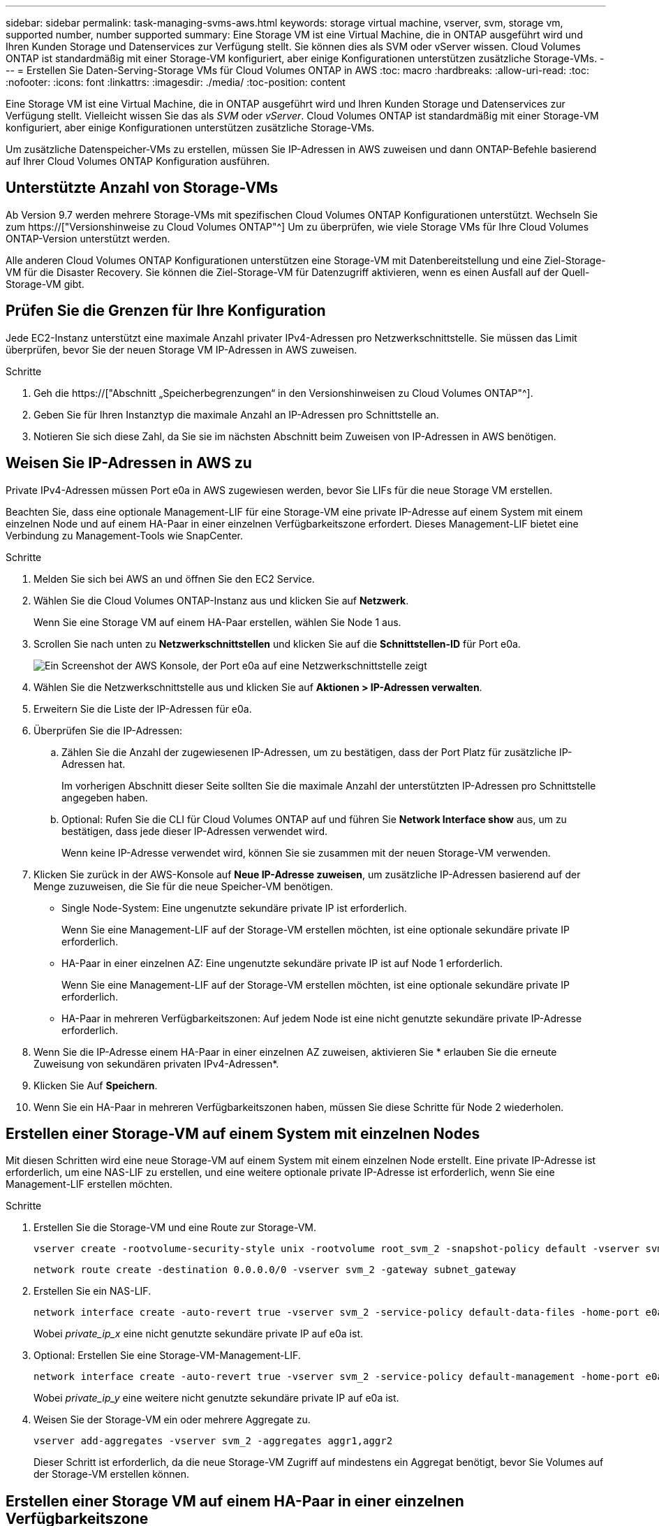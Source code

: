 ---
sidebar: sidebar 
permalink: task-managing-svms-aws.html 
keywords: storage virtual machine, vserver, svm, storage vm, supported number, number supported 
summary: Eine Storage VM ist eine Virtual Machine, die in ONTAP ausgeführt wird und Ihren Kunden Storage und Datenservices zur Verfügung stellt. Sie können dies als SVM oder vServer wissen. Cloud Volumes ONTAP ist standardmäßig mit einer Storage-VM konfiguriert, aber einige Konfigurationen unterstützen zusätzliche Storage-VMs. 
---
= Erstellen Sie Daten-Serving-Storage VMs für Cloud Volumes ONTAP in AWS
:toc: macro
:hardbreaks:
:allow-uri-read: 
:toc: 
:nofooter: 
:icons: font
:linkattrs: 
:imagesdir: ./media/
:toc-position: content


[role="lead"]
Eine Storage VM ist eine Virtual Machine, die in ONTAP ausgeführt wird und Ihren Kunden Storage und Datenservices zur Verfügung stellt. Vielleicht wissen Sie das als _SVM_ oder _vServer_. Cloud Volumes ONTAP ist standardmäßig mit einer Storage-VM konfiguriert, aber einige Konfigurationen unterstützen zusätzliche Storage-VMs.

Um zusätzliche Datenspeicher-VMs zu erstellen, müssen Sie IP-Adressen in AWS zuweisen und dann ONTAP-Befehle basierend auf Ihrer Cloud Volumes ONTAP Konfiguration ausführen.



== Unterstützte Anzahl von Storage-VMs

Ab Version 9.7 werden mehrere Storage-VMs mit spezifischen Cloud Volumes ONTAP Konfigurationen unterstützt. Wechseln Sie zum https://["Versionshinweise zu Cloud Volumes ONTAP"^] Um zu überprüfen, wie viele Storage VMs für Ihre Cloud Volumes ONTAP-Version unterstützt werden.

Alle anderen Cloud Volumes ONTAP Konfigurationen unterstützen eine Storage-VM mit Datenbereitstellung und eine Ziel-Storage-VM für die Disaster Recovery. Sie können die Ziel-Storage-VM für Datenzugriff aktivieren, wenn es einen Ausfall auf der Quell-Storage-VM gibt.



== Prüfen Sie die Grenzen für Ihre Konfiguration

Jede EC2-Instanz unterstützt eine maximale Anzahl privater IPv4-Adressen pro Netzwerkschnittstelle. Sie müssen das Limit überprüfen, bevor Sie der neuen Storage VM IP-Adressen in AWS zuweisen.

.Schritte
. Geh die https://["Abschnitt „Speicherbegrenzungen“ in den Versionshinweisen zu Cloud Volumes ONTAP"^].
. Geben Sie für Ihren Instanztyp die maximale Anzahl an IP-Adressen pro Schnittstelle an.
. Notieren Sie sich diese Zahl, da Sie sie im nächsten Abschnitt beim Zuweisen von IP-Adressen in AWS benötigen.




== Weisen Sie IP-Adressen in AWS zu

Private IPv4-Adressen müssen Port e0a in AWS zugewiesen werden, bevor Sie LIFs für die neue Storage VM erstellen.

Beachten Sie, dass eine optionale Management-LIF für eine Storage-VM eine private IP-Adresse auf einem System mit einem einzelnen Node und auf einem HA-Paar in einer einzelnen Verfügbarkeitszone erfordert. Dieses Management-LIF bietet eine Verbindung zu Management-Tools wie SnapCenter.

.Schritte
. Melden Sie sich bei AWS an und öffnen Sie den EC2 Service.
. Wählen Sie die Cloud Volumes ONTAP-Instanz aus und klicken Sie auf *Netzwerk*.
+
Wenn Sie eine Storage VM auf einem HA-Paar erstellen, wählen Sie Node 1 aus.

. Scrollen Sie nach unten zu *Netzwerkschnittstellen* und klicken Sie auf die *Schnittstellen-ID* für Port e0a.
+
image:screenshot_aws_e0a.gif["Ein Screenshot der AWS Konsole, der Port e0a auf eine Netzwerkschnittstelle zeigt"]

. Wählen Sie die Netzwerkschnittstelle aus und klicken Sie auf *Aktionen > IP-Adressen verwalten*.
. Erweitern Sie die Liste der IP-Adressen für e0a.
. Überprüfen Sie die IP-Adressen:
+
.. Zählen Sie die Anzahl der zugewiesenen IP-Adressen, um zu bestätigen, dass der Port Platz für zusätzliche IP-Adressen hat.
+
Im vorherigen Abschnitt dieser Seite sollten Sie die maximale Anzahl der unterstützten IP-Adressen pro Schnittstelle angegeben haben.

.. Optional: Rufen Sie die CLI für Cloud Volumes ONTAP auf und führen Sie *Network Interface show* aus, um zu bestätigen, dass jede dieser IP-Adressen verwendet wird.
+
Wenn keine IP-Adresse verwendet wird, können Sie sie zusammen mit der neuen Storage-VM verwenden.



. Klicken Sie zurück in der AWS-Konsole auf *Neue IP-Adresse zuweisen*, um zusätzliche IP-Adressen basierend auf der Menge zuzuweisen, die Sie für die neue Speicher-VM benötigen.
+
** Single Node-System: Eine ungenutzte sekundäre private IP ist erforderlich.
+
Wenn Sie eine Management-LIF auf der Storage-VM erstellen möchten, ist eine optionale sekundäre private IP erforderlich.

** HA-Paar in einer einzelnen AZ: Eine ungenutzte sekundäre private IP ist auf Node 1 erforderlich.
+
Wenn Sie eine Management-LIF auf der Storage-VM erstellen möchten, ist eine optionale sekundäre private IP erforderlich.

** HA-Paar in mehreren Verfügbarkeitszonen: Auf jedem Node ist eine nicht genutzte sekundäre private IP-Adresse erforderlich.


. Wenn Sie die IP-Adresse einem HA-Paar in einer einzelnen AZ zuweisen, aktivieren Sie * erlauben Sie die erneute Zuweisung von sekundären privaten IPv4-Adressen*.
. Klicken Sie Auf *Speichern*.
. Wenn Sie ein HA-Paar in mehreren Verfügbarkeitszonen haben, müssen Sie diese Schritte für Node 2 wiederholen.




== Erstellen einer Storage-VM auf einem System mit einzelnen Nodes

Mit diesen Schritten wird eine neue Storage-VM auf einem System mit einem einzelnen Node erstellt. Eine private IP-Adresse ist erforderlich, um eine NAS-LIF zu erstellen, und eine weitere optionale private IP-Adresse ist erforderlich, wenn Sie eine Management-LIF erstellen möchten.

.Schritte
. Erstellen Sie die Storage-VM und eine Route zur Storage-VM.
+
[source, cli]
----
vserver create -rootvolume-security-style unix -rootvolume root_svm_2 -snapshot-policy default -vserver svm_2 -aggregate aggr1
----
+
[source, cli]
----
network route create -destination 0.0.0.0/0 -vserver svm_2 -gateway subnet_gateway
----
. Erstellen Sie ein NAS-LIF.
+
[source, cli]
----
network interface create -auto-revert true -vserver svm_2 -service-policy default-data-files -home-port e0a -address private_ip_x -netmask node1Mask -lif ip_nas_2 -home-node cvo-node
----
+
Wobei _private_ip_x_ eine nicht genutzte sekundäre private IP auf e0a ist.

. Optional: Erstellen Sie eine Storage-VM-Management-LIF.
+
[source, cli]
----
network interface create -auto-revert true -vserver svm_2 -service-policy default-management -home-port e0a -address private_ip_y -netmask node1Mask -lif ip_svm_mgmt_2 -home-node cvo-node
----
+
Wobei _private_ip_y_ eine weitere nicht genutzte sekundäre private IP auf e0a ist.

. Weisen Sie der Storage-VM ein oder mehrere Aggregate zu.
+
[source, cli]
----
vserver add-aggregates -vserver svm_2 -aggregates aggr1,aggr2
----
+
Dieser Schritt ist erforderlich, da die neue Storage-VM Zugriff auf mindestens ein Aggregat benötigt, bevor Sie Volumes auf der Storage-VM erstellen können.





== Erstellen einer Storage VM auf einem HA-Paar in einer einzelnen Verfügbarkeitszone

Mit diesen Schritten wird eine neue Storage-VM auf einem HA-Paar in einer einzelnen Verfügbarkeitszone erstellt. Eine private IP-Adresse ist erforderlich, um eine NAS-LIF zu erstellen, und eine weitere optionale private IP-Adresse ist erforderlich, wenn Sie eine Management-LIF erstellen möchten.

Beide LIFs werden an Node 1 zugewiesen. Bei einem Ausfall können die privaten IP-Adressen zwischen Nodes verschoben werden.

.Schritte
. Erstellen Sie die Storage-VM und eine Route zur Storage-VM.
+
[source, cli]
----
vserver create -rootvolume-security-style unix -rootvolume root_svm_2 -snapshot-policy default -vserver svm_2 -aggregate aggr1
----
+
[source, cli]
----
network route create -destination 0.0.0.0/0 -vserver svm_2 -gateway subnet_gateway
----
. Erstellen Sie auf Node 1 ein NAS-LIF.
+
[source, cli]
----
network interface create -auto-revert true -vserver svm_2 -service-policy default-data-files -home-port e0a -address private_ip_x -netmask node1Mask -lif ip_nas_2 -home-node cvo-node1
----
+
Wobei _private_ip_x_ eine nicht genutzte sekundäre private IP auf e0a von cvo-node1 ist. Diese IP-Adresse kann im Falle eines Takeover an den e0a von cvo-node2 verschoben werden, da die Service-Richtlinie Standard-Daten-Dateien darauf hinweist, dass IPs zum Partner-Node migrieren können.

. Optional: Erstellen Sie eine Storage-VM-Management-LIF auf Node 1.
+
[source, cli]
----
network interface create -auto-revert true -vserver svm_2 -service-policy default-management -home-port e0a -address private_ip_y -netmask node1Mask -lif ip_svm_mgmt_2 -home-node cvo-node1
----
+
Wobei _private_ip_y_ eine weitere nicht genutzte sekundäre private IP auf e0a ist.

. Weisen Sie der Storage-VM ein oder mehrere Aggregate zu.
+
[source, cli]
----
vserver add-aggregates -vserver svm_2 -aggregates aggr1,aggr2
----
+
Dieser Schritt ist erforderlich, da die neue Storage-VM Zugriff auf mindestens ein Aggregat benötigt, bevor Sie Volumes auf der Storage-VM erstellen können.

. Wenn Sie Cloud Volumes ONTAP 9.11.1 oder höher verwenden, ändern Sie die Netzwerk-Service-Richtlinien für die Storage VM.
+
Das Ändern der Services ist erforderlich, da Cloud Volumes ONTAP sicherstellen kann, dass die iSCSI-LIF für ausgehende Managementverbindungen verwendet werden kann.

+
[source, cli]
----
network interface service-policy remove-service -vserver <svm-name> -policy default-data-files -service data-fpolicy-client
network interface service-policy remove-service -vserver <svm-name> -policy default-data-files -service management-ad-client
network interface service-policy remove-service -vserver <svm-name> -policy default-data-files -service management-dns-client
network interface service-policy remove-service -vserver <svm-name> -policy default-data-files -service management-ldap-client
network interface service-policy remove-service -vserver <svm-name> -policy default-data-files -service management-nis-client
network interface service-policy add-service -vserver <svm-name> -policy default-data-blocks -service data-fpolicy-client
network interface service-policy add-service -vserver <svm-name> -policy default-data-blocks -service management-ad-client
network interface service-policy add-service -vserver <svm-name> -policy default-data-blocks -service management-dns-client
network interface service-policy add-service -vserver <svm-name> -policy default-data-blocks -service management-ldap-client
network interface service-policy add-service -vserver <svm-name> -policy default-data-blocks -service management-nis-client
network interface service-policy add-service -vserver <svm-name> -policy default-data-iscsi -service data-fpolicy-client
network interface service-policy add-service -vserver <svm-name> -policy default-data-iscsi -service management-ad-client
network interface service-policy add-service -vserver <svm-name> -policy default-data-iscsi -service management-dns-client
network interface service-policy add-service -vserver <svm-name> -policy default-data-iscsi -service management-ldap-client
network interface service-policy add-service -vserver <svm-name> -policy default-data-iscsi -service management-nis-client
----




== Erstellung einer Storage VM auf einem HA-Paar in mehreren Verfügbarkeitszonen

Durch diese Schritte wird eine neue Storage VM auf einem HA-Paar in mehreren Verfügbarkeitszonen erstellt.

Für eine NAS-LIF ist eine _floating_ IP-Adresse erforderlich und ist optional für eine Management-LIF. Bei diesen fließenden IP-Adressen müssen Sie keine privaten IPs in AWS zuweisen. Stattdessen werden die unverankerten IPs automatisch in der Routing-Tabelle von AWS konfiguriert, um die ENI eines bestimmten Nodes in derselben VPC zu zeigen.

Damit schwimmende IPs mit ONTAP zusammenarbeiten können, muss auf jeder Storage-VM auf jedem Node eine private IP-Adresse konfiguriert werden. Dies spiegelt sich in den nachstehenden Schritten wider, wo eine iSCSI LIF auf Knoten 1 und auf Knoten 2 erstellt wird.

.Schritte
. Erstellen Sie die Storage-VM und eine Route zur Storage-VM.
+
[source, cli]
----
vserver create -rootvolume-security-style unix -rootvolume root_svm_2 -snapshot-policy default -vserver svm_2 -aggregate aggr1
----
+
[source, cli]
----
network route create -destination 0.0.0.0/0 -vserver svm_2 -gateway subnet_gateway
----
. Erstellen Sie auf Node 1 ein NAS-LIF.
+
[source, cli]
----
network interface create -auto-revert true -vserver svm_2 -service-policy default-data-files -home-port e0a -address floating_ip -netmask node1Mask -lif ip_nas_floating_2 -home-node cvo-node1
----
+
** Die fließende IP-Adresse muss sich für alle VPCs in der AWS Region, in der Sie die HA-Konfiguration implementieren, außerhalb der CIDR-Blöcke befinden. 192.168.209.27 ist ein Beispiel für eine unverankerte IP-Adresse. link:reference-networking-aws.html#requirements-for-ha-pairs-in-multiple-azs["Erfahren Sie mehr über die Auswahl einer fließenden IP-Adresse"].
** `-service-policy default-data-files` Zeigt an, dass IPs auf den Partner-Node migrieren können.


. Optional: Erstellen Sie eine Storage-VM-Management-LIF auf Node 1.
+
[source, cli]
----
network interface create -auto-revert true -vserver svm_2 -service-policy default-management -home-port e0a -address floating_ip -netmask node1Mask -lif ip_svm_mgmt_2 -home-node cvo-node1
----
. Erstellen Sie auf Knoten 1 ein iSCSI-LIF.
+
[source, cli]
----
network interface create -vserver svm_2 -service-policy default-data-blocks -home-port e0a -address private_ip -netmask nodei1Mask -lif ip_node1_iscsi_2 -home-node cvo-node1
----
+
** Diese iSCSI-LIF ist erforderlich, um die LIF-Migration der Floating-IPs in der Storage-VM zu unterstützen. Er muss keine iSCSI LIF sein, kann aber nicht für die Migration zwischen den Knoten konfiguriert werden.
** `-service-policy default-data-block` Zeigt an, dass eine IP-Adresse nicht zwischen Knoten migriert wird.
** _Private_ip_ ist eine nicht verwendete sekundäre private IP-Adresse auf eth0 (e0a) von cvo_node1.


. Erstellen Sie auf Knoten 2 ein iSCSI-LIF.
+
[source, cli]
----
network interface create -vserver svm_2 -service-policy default-data-blocks -home-port e0a -address private_ip -netmaskNode2Mask -lif ip_node2_iscsi_2 -home-node cvo-node2
----
+
** Diese iSCSI-LIF ist erforderlich, um die LIF-Migration der Floating-IPs in der Storage-VM zu unterstützen. Er muss keine iSCSI LIF sein, kann aber nicht für die Migration zwischen den Knoten konfiguriert werden.
** `-service-policy default-data-block` Zeigt an, dass eine IP-Adresse nicht zwischen Knoten migriert wird.
** _Private_ip_ ist eine nicht verwendete sekundäre private IP-Adresse auf eth0 (e0a) von cvo_node2.


. Weisen Sie der Storage-VM ein oder mehrere Aggregate zu.
+
[source, cli]
----
vserver add-aggregates -vserver svm_2 -aggregates aggr1,aggr2
----
+
Dieser Schritt ist erforderlich, da die neue Storage-VM Zugriff auf mindestens ein Aggregat benötigt, bevor Sie Volumes auf der Storage-VM erstellen können.

. Wenn Sie Cloud Volumes ONTAP 9.11.1 oder höher verwenden, ändern Sie die Netzwerk-Service-Richtlinien für die Storage VM.
+
Das Ändern der Services ist erforderlich, da Cloud Volumes ONTAP sicherstellen kann, dass die iSCSI-LIF für ausgehende Managementverbindungen verwendet werden kann.

+
[source, cli]
----
network interface service-policy remove-service -vserver <svm-name> -policy default-data-files -service data-fpolicy-client
network interface service-policy remove-service -vserver <svm-name> -policy default-data-files -service management-ad-client
network interface service-policy remove-service -vserver <svm-name> -policy default-data-files -service management-dns-client
network interface service-policy remove-service -vserver <svm-name> -policy default-data-files -service management-ldap-client
network interface service-policy remove-service -vserver <svm-name> -policy default-data-files -service management-nis-client
network interface service-policy add-service -vserver <svm-name> -policy default-data-blocks -service data-fpolicy-client
network interface service-policy add-service -vserver <svm-name> -policy default-data-blocks -service management-ad-client
network interface service-policy add-service -vserver <svm-name> -policy default-data-blocks -service management-dns-client
network interface service-policy add-service -vserver <svm-name> -policy default-data-blocks -service management-ldap-client
network interface service-policy add-service -vserver <svm-name> -policy default-data-blocks -service management-nis-client
network interface service-policy add-service -vserver <svm-name> -policy default-data-iscsi -service data-fpolicy-client
network interface service-policy add-service -vserver <svm-name> -policy default-data-iscsi -service management-ad-client
network interface service-policy add-service -vserver <svm-name> -policy default-data-iscsi -service management-dns-client
network interface service-policy add-service -vserver <svm-name> -policy default-data-iscsi -service management-ldap-client
network interface service-policy add-service -vserver <svm-name> -policy default-data-iscsi -service management-nis-client
----

